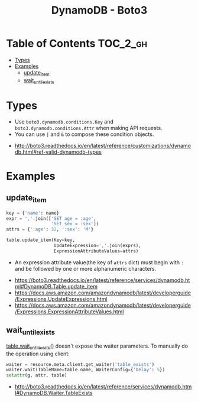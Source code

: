 #+TITLE: DynamoDB - Boto3

* Table of Contents :TOC_2_gh:
- [[#types][Types]]
- [[#examples][Examples]]
  - [[#update_item][update_item]]
  - [[#wait_until_exists][wait_until_exists]]

* Types
- Use ~boto3.dynamodb.conditions.Key~ and ~boto3.dynamodb.conditions.Attr~ when making API requests.
- You can use ~|~ and ~&~ to compose these condition objects.

:REFERENCES:
- http://boto3.readthedocs.io/en/latest/reference/customizations/dynamodb.html#ref-valid-dynamodb-types
:END:

* Examples
** update_item
#+BEGIN_SRC python
  key = {'name': name}
  expr = ','.join(['SET age = :age',
                   'SET sex = :sex'])
  attrs = {':age': 32, ':sex': 'M'}

  table.update_item(Key=key,
                    UpdateExpression=','.join(exprs),
                    ExpressionAttributeValues=attrs)
#+END_SRC

- An expression attribute value(the key of ~attrs~ dict) must begin with ~:~ and be followed by one or more alphanumeric characters.

:REFERENCES:
- https://boto3.readthedocs.io/en/latest/reference/services/dynamodb.html#DynamoDB.Table.update_item
- https://docs.aws.amazon.com/amazondynamodb/latest/developerguide/Expressions.UpdateExpressions.html
- https://docs.aws.amazon.com/amazondynamodb/latest/developerguide/Expressions.ExpressionAttributeValues.html
:END:

** wait_until_exists
[[http://boto3.readthedocs.io/en/latest/reference/services/dynamodb.html#DynamoDB.Table.wait_until_exists][table.wait_until_exists()]] doesn't expose the waiter parameters.
To manually do the operation using client:

#+BEGIN_SRC python
  waiter = resource.meta.client.get_waiter('table_exists')
  waiter.wait(TableName=table.name, WaiterConfig={'Delay': 5})
  setattr(g, attr, table)
#+END_SRC

:REFERENCES:
- http://boto3.readthedocs.io/en/latest/reference/services/dynamodb.html#DynamoDB.Waiter.TableExists
:END:
